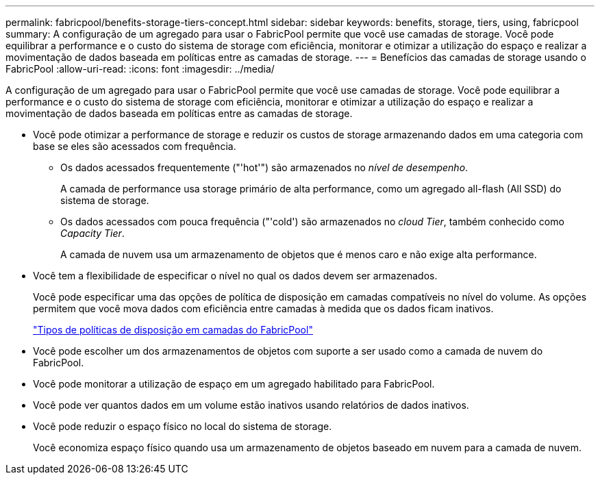 ---
permalink: fabricpool/benefits-storage-tiers-concept.html 
sidebar: sidebar 
keywords: benefits, storage, tiers, using, fabricpool 
summary: A configuração de um agregado para usar o FabricPool permite que você use camadas de storage. Você pode equilibrar a performance e o custo do sistema de storage com eficiência, monitorar e otimizar a utilização do espaço e realizar a movimentação de dados baseada em políticas entre as camadas de storage. 
---
= Benefícios das camadas de storage usando o FabricPool
:allow-uri-read: 
:icons: font
:imagesdir: ../media/


[role="lead"]
A configuração de um agregado para usar o FabricPool permite que você use camadas de storage. Você pode equilibrar a performance e o custo do sistema de storage com eficiência, monitorar e otimizar a utilização do espaço e realizar a movimentação de dados baseada em políticas entre as camadas de storage.

* Você pode otimizar a performance de storage e reduzir os custos de storage armazenando dados em uma categoria com base se eles são acessados com frequência.
+
** Os dados acessados frequentemente ("'hot'") são armazenados no _nível de desempenho_.
+
A camada de performance usa storage primário de alta performance, como um agregado all-flash (All SSD) do sistema de storage.

** Os dados acessados com pouca frequência ("'cold') são armazenados no _cloud Tier_, também conhecido como _Capacity Tier_.
+
A camada de nuvem usa um armazenamento de objetos que é menos caro e não exige alta performance.



* Você tem a flexibilidade de especificar o nível no qual os dados devem ser armazenados.
+
Você pode especificar uma das opções de política de disposição em camadas compatíveis no nível do volume. As opções permitem que você mova dados com eficiência entre camadas à medida que os dados ficam inativos.

+
link:tiering-policies-concept.html#types-of-fabricpool-tiering-policies["Tipos de políticas de disposição em camadas do FabricPool"]

* Você pode escolher um dos armazenamentos de objetos com suporte a ser usado como a camada de nuvem do FabricPool.
* Você pode monitorar a utilização de espaço em um agregado habilitado para FabricPool.
* Você pode ver quantos dados em um volume estão inativos usando relatórios de dados inativos.
* Você pode reduzir o espaço físico no local do sistema de storage.
+
Você economiza espaço físico quando usa um armazenamento de objetos baseado em nuvem para a camada de nuvem.


